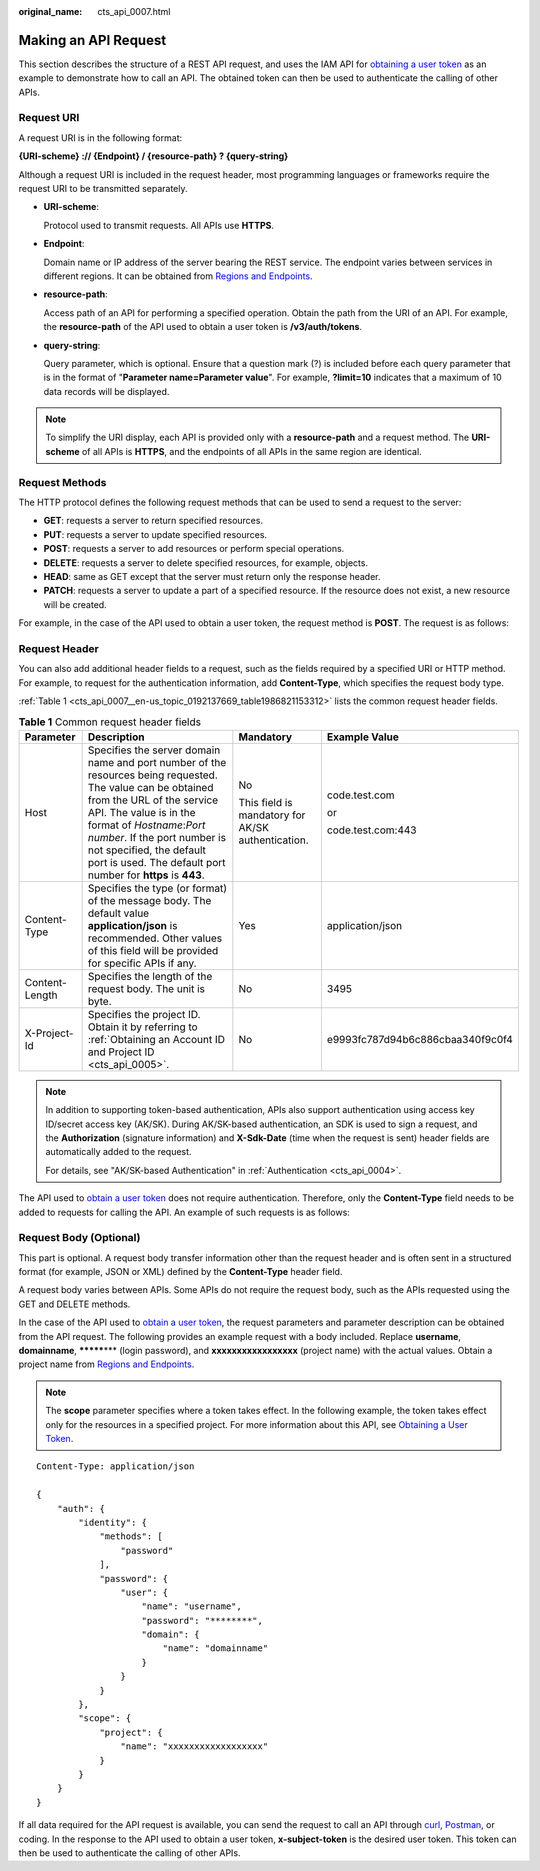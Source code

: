 :original_name: cts_api_0007.html

.. _cts_api_0007:

Making an API Request
=====================

This section describes the structure of a REST API request, and uses the IAM API for `obtaining a user token <https://docs.otc.t-systems.com/en-us/api/iam/en-us_topic_0057845583.html>`__ as an example to demonstrate how to call an API. The obtained token can then be used to authenticate the calling of other APIs.

Request URI
-----------

A request URI is in the following format:

**{URI-scheme} :// {Endpoint} / {resource-path} ? {query-string}**

Although a request URI is included in the request header, most programming languages or frameworks require the request URI to be transmitted separately.

-  **URI-scheme**:

   Protocol used to transmit requests. All APIs use **HTTPS**.

-  **Endpoint**:

   Domain name or IP address of the server bearing the REST service. The endpoint varies between services in different regions. It can be obtained from `Regions and Endpoints <https://docs.otc.t-systems.com/en-us/endpoint/index.html>`__.

-  **resource-path**:

   Access path of an API for performing a specified operation. Obtain the path from the URI of an API. For example, the **resource-path** of the API used to obtain a user token is **/v3/auth/tokens**.

-  **query-string**:

   Query parameter, which is optional. Ensure that a question mark (?) is included before each query parameter that is in the format of "**Parameter name=Parameter value**". For example, **?limit=10** indicates that a maximum of 10 data records will be displayed.

.. note::

   To simplify the URI display, each API is provided only with a **resource-path** and a request method. The **URI-scheme** of all APIs is **HTTPS**, and the endpoints of all APIs in the same region are identical.

Request Methods
---------------

The HTTP protocol defines the following request methods that can be used to send a request to the server:

-  **GET**: requests a server to return specified resources.
-  **PUT**: requests a server to update specified resources.
-  **POST**: requests a server to add resources or perform special operations.
-  **DELETE**: requests a server to delete specified resources, for example, objects.
-  **HEAD**: same as GET except that the server must return only the response header.
-  **PATCH**: requests a server to update a part of a specified resource. If the resource does not exist, a new resource will be created.

For example, in the case of the API used to obtain a user token, the request method is **POST**. The request is as follows:

Request Header
--------------

You can also add additional header fields to a request, such as the fields required by a specified URI or HTTP method. For example, to request for the authentication information, add **Content-Type**, which specifies the request body type.

:ref:`Table 1 <cts_api_0007__en-us_topic_0192137669_table1986821153312>` lists the common request header fields.

.. _cts_api_0007__en-us_topic_0192137669_table1986821153312:

.. table:: **Table 1** Common request header fields

   +-----------------+------------------------------------------------------------------------------------------------------------------------------------------------------------------------------------------------------------------------------------------------------------------------------------------------------------------------+---------------------------------------------------+----------------------------------+
   | Parameter       | Description                                                                                                                                                                                                                                                                                                            | Mandatory                                         | Example Value                    |
   +=================+========================================================================================================================================================================================================================================================================================================================+===================================================+==================================+
   | Host            | Specifies the server domain name and port number of the resources being requested. The value can be obtained from the URL of the service API. The value is in the format of *Hostname*:*Port number*. If the port number is not specified, the default port is used. The default port number for **https** is **443**. | No                                                | code.test.com                    |
   |                 |                                                                                                                                                                                                                                                                                                                        |                                                   |                                  |
   |                 |                                                                                                                                                                                                                                                                                                                        | This field is mandatory for AK/SK authentication. | or                               |
   |                 |                                                                                                                                                                                                                                                                                                                        |                                                   |                                  |
   |                 |                                                                                                                                                                                                                                                                                                                        |                                                   | code.test.com:443                |
   +-----------------+------------------------------------------------------------------------------------------------------------------------------------------------------------------------------------------------------------------------------------------------------------------------------------------------------------------------+---------------------------------------------------+----------------------------------+
   | Content-Type    | Specifies the type (or format) of the message body. The default value **application/json** is recommended. Other values of this field will be provided for specific APIs if any.                                                                                                                                       | Yes                                               | application/json                 |
   +-----------------+------------------------------------------------------------------------------------------------------------------------------------------------------------------------------------------------------------------------------------------------------------------------------------------------------------------------+---------------------------------------------------+----------------------------------+
   | Content-Length  | Specifies the length of the request body. The unit is byte.                                                                                                                                                                                                                                                            | No                                                | 3495                             |
   +-----------------+------------------------------------------------------------------------------------------------------------------------------------------------------------------------------------------------------------------------------------------------------------------------------------------------------------------------+---------------------------------------------------+----------------------------------+
   | X-Project-Id    | Specifies the project ID. Obtain it by referring to :ref:`Obtaining an Account ID and Project ID <cts_api_0005>`.                                                                                                                                                                                                      | No                                                | e9993fc787d94b6c886cbaa340f9c0f4 |
   +-----------------+------------------------------------------------------------------------------------------------------------------------------------------------------------------------------------------------------------------------------------------------------------------------------------------------------------------------+---------------------------------------------------+----------------------------------+

.. note::

   In addition to supporting token-based authentication, APIs also support authentication using access key ID/secret access key (AK/SK). During AK/SK-based authentication, an SDK is used to sign a request, and the **Authorization** (signature information) and **X-Sdk-Date** (time when the request is sent) header fields are automatically added to the request.

   For details, see "AK/SK-based Authentication" in :ref:`Authentication <cts_api_0004>`.

The API used to `obtain a user token <https://docs.otc.t-systems.com/en-us/api/iam/en-us_topic_0057845583.html>`__ does not require authentication. Therefore, only the **Content-Type** field needs to be added to requests for calling the API. An example of such requests is as follows:

Request Body (Optional)
-----------------------

This part is optional. A request body transfer information other than the request header and is often sent in a structured format (for example, JSON or XML) defined by the **Content-Type** header field.

A request body varies between APIs. Some APIs do not require the request body, such as the APIs requested using the GET and DELETE methods.

In the case of the API used to `obtain a user token <https://docs.otc.t-systems.com/en-us/api/iam/en-us_topic_0057845583.html>`__, the request parameters and parameter description can be obtained from the API request. The following provides an example request with a body included. Replace **username**, **domainname**, **\*******\*** (login password), and **xxxxxxxxxxxxxxxxx** (project name) with the actual values. Obtain a project name from `Regions and Endpoints <https://docs.otc.t-systems.com/en-us/endpoint/index.html>`__.

.. note::

   The **scope** parameter specifies where a token takes effect. In the following example, the token takes effect only for the resources in a specified project. For more information about this API, see `Obtaining a User Token <https://docs.otc.t-systems.com/en-us/api/iam/en-us_topic_0057845583.html>`__.

::

   Content-Type: application/json

   {
       "auth": {
           "identity": {
               "methods": [
                   "password"
               ],
               "password": {
                   "user": {
                       "name": "username",
                       "password": "********",
                       "domain": {
                           "name": "domainname"
                       }
                   }
               }
           },
           "scope": {
               "project": {
                   "name": "xxxxxxxxxxxxxxxxxx"
               }
           }
       }
   }

If all data required for the API request is available, you can send the request to call an API through `curl <https://curl.haxx.se/>`__, `Postman <https://www.getpostman.com/>`__, or coding. In the response to the API used to obtain a user token, **x-subject-token** is the desired user token. This token can then be used to authenticate the calling of other APIs.
